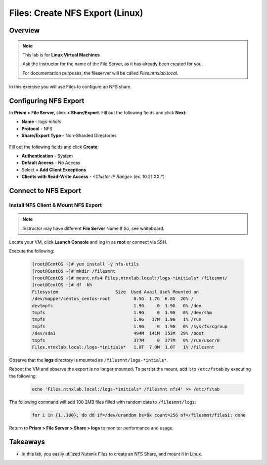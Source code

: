 .. _files_nfs_export:

------------------------
Files: Create NFS Export (Linux)
------------------------

Overview
++++++++

.. note::

  This lab is for **Linux Virtual Machines**

  Ask the Instructor for the name of the File Server, as it has already been created for you.
  
  For documentation purposes, the fileserver will be called *Files.ntnxlab.local*.

In this exercise you will use Files to configure an NFS share.

Configuring NFS Export
+++++++++++++++++++

In **Prism > File Server**, click **+ Share/Export**. Fill out the following fields and click **Next**:

- **Name** - logs-*intials*
- **Protocol** - NFS
- **Share/Export Type** - Non-Sharded Directories

.. figure:: images/files_nfs_001.png

Fill out the following fields and click **Create**:

- **Authentication** - System
- **Default Access** - No Access
- Select **+ Add Client Exceptions**
- **Clients with Read-Write Access** - *<Cluster IP Range>* (ex. 10.21.XX.*)

.. figure:: images/files_nfs_002.png

Connect to NFS Export
+++++++++++++++++++

Install NFS Client & Mount NFS Export
.....................................

.. note::

  Instructor may have different **File Server** Name If So, see whiteboard.

Locate your VM, click **Launch Console** and log in as **root** or connect via SSH.

Execute the following:

  .. code-block:: bash

    [root@CentOS ~]# yum install -y nfs-utils
    [root@CentOS ~]# mkdir /filesmnt
    [root@CentOS ~]# mount.nfs4 Files.ntnxlab.local:/logs-*initials* /filesmnt/
    [root@CentOS ~]# df -kh
    Filesystem                      Size  Used Avail Use% Mounted on
    /dev/mapper/centos_centos-root         8.5G  1.7G  6.8G  20% /
    devtmpfs                               1.9G     0  1.9G   0% /dev
    tmpfs                                  1.9G     0  1.9G   0% /dev/shm
    tmpfs                                  1.9G   17M  1.9G   1% /run
    tmpfs                                  1.9G     0  1.9G   0% /sys/fs/cgroup
    /dev/sda1                              494M  141M  353M  29% /boot
    tmpfs                                  377M     0  377M   0% /run/user/0
    Files.ntnxlab.local:/logs-*initials*   1.0T  7.0M  1.0T   1% /filesmnt


Observe that the **logs** directory is mounted as ``/filesmnt/logs-*intials*``.

Reboot the VM and observe the export is no longer mounted. To persist the mount, add it to ``/etc/fstab`` by executing the following:

  .. code-block:: bash

    echo 'Files.ntnxlab.local:/logs-*initials* /filesmnt nfs4' >> /etc/fstab


	    
The following command will add 100 2MB files filled with random data to ``/filesmnt/logs``:

  .. code-block:: bash

    for i in {1..100}; do dd if=/dev/urandom bs=8k count=256 of=/filesmnt/file$i; done

Return to **Prism > File Server > Share > logs** to monitor performance and usage.

.. figure:: images/files_nfs_003.png

Takeaways
+++++++++

- In this lab, you easily utilized Nutanix Files to create an NFS Share, and mount it in Linux. 
